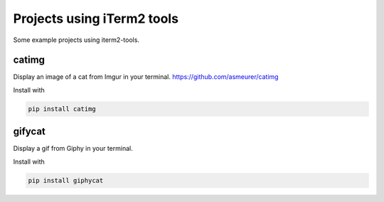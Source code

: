 =============================
 Projects using iTerm2 tools
=============================

Some example projects using iterm2-tools.

catimg
======

Display an image of a cat from Imgur in your
terminal. https://github.com/asmeurer/catimg

.. image:: https://raw.githubusercontent.com/asmeurer/catimg/master/example.png
   :height: 500px

Install with

.. code::

   pip install catimg


gifycat
=======

Display a gif from Giphy in your terminal.

.. image:: https://raw.githubusercontent.com/kstrauser/giphycat/master/doc/woodchuck.gif
   :height: 500px

Install with

.. code::

   pip install giphycat
